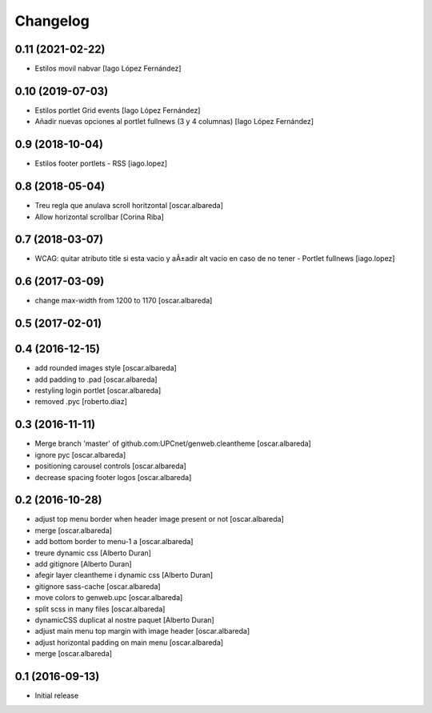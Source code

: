 Changelog
=========

0.11 (2021-02-22)
-----------------

* Estilos movil nabvar [Iago López Fernández]

0.10 (2019-07-03)
-----------------

* Estilos portlet Grid events [Iago López Fernández]
* Añadir nuevas opciones al portlet fullnews (3 y 4 columnas) [Iago López Fernández]

0.9 (2018-10-04)
----------------

* Estilos footer portlets - RSS [iago.lopez]

0.8 (2018-05-04)
----------------

* Treu regla que anulava scroll horitzontal [oscar.albareda]
* Allow horizontal scrollbar [Corina Riba]

0.7 (2018-03-07)
----------------

* WCAG: quitar atributo title si esta vacio y aÃ±adir alt vacio en caso de no tener - Portlet fullnews [iago.lopez]

0.6 (2017-03-09)
----------------

* change max-width from 1200 to 1170 [oscar.albareda]

0.5 (2017-02-01)
----------------



0.4 (2016-12-15)
----------------

* add rounded images style [oscar.albareda]
* add padding to .pad [oscar.albareda]
* restyling login portlet [oscar.albareda]
* removed .pyc [roberto.diaz]

0.3 (2016-11-11)
----------------

* Merge branch 'master' of github.com:UPCnet/genweb.cleantheme [oscar.albareda]
* ignore pyc [oscar.albareda]
* positioning carousel controls [oscar.albareda]
* decrease spacing footer logos [oscar.albareda]

0.2 (2016-10-28)
----------------

* adjust top menu border when header image present or not [oscar.albareda]
* merge [oscar.albareda]
* add bottom border to menu-1 a [oscar.albareda]
* treure dynamic css [Alberto Duran]
* add gitignore [Alberto Duran]
* afegir layer cleantheme i dynamic css [Alberto Duran]
* gitignore sass-cache [oscar.albareda]
* move colors to genweb.upc [oscar.albareda]
* split scss in many files [oscar.albareda]
* dynamicCSS duplicat al nostre paquet [Alberto Duran]
* adjust main menu top margin with image header [oscar.albareda]
* adjust horizontal padding on main menu [oscar.albareda]
* merge [oscar.albareda]

0.1 (2016-09-13)
----------------

- Initial release
